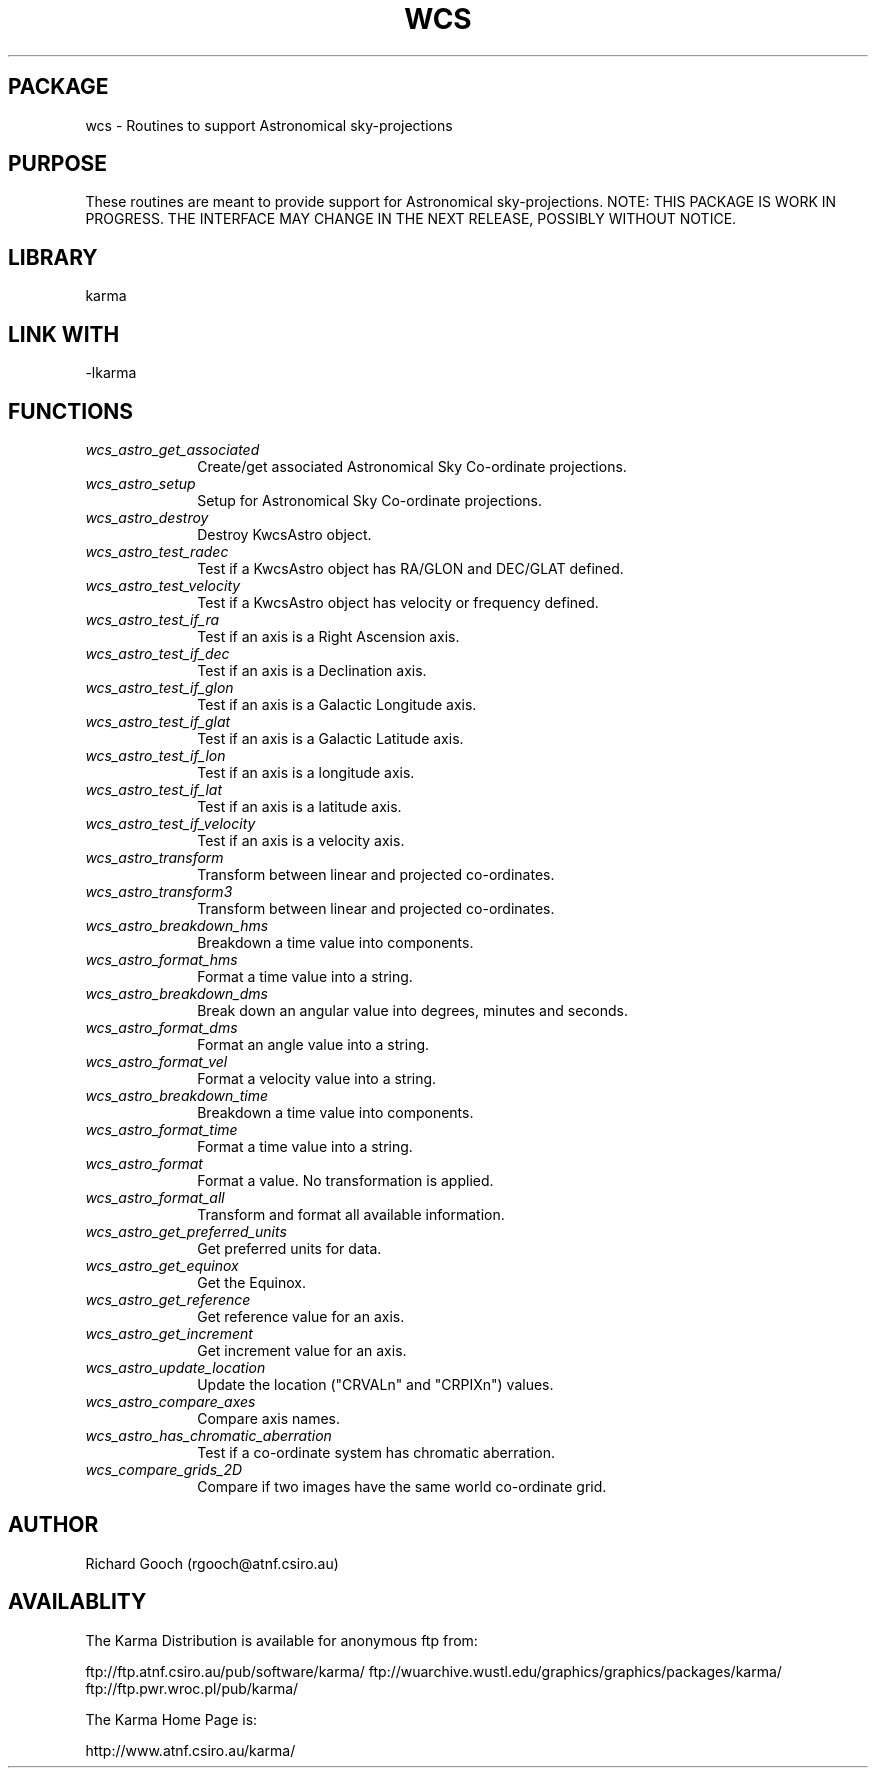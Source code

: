 .TH WCS 3 "13 Nov 2005" "Karma Distribution"
.SH PACKAGE
wcs \- Routines to support Astronomical sky-projections
.SH PURPOSE
These routines are meant to provide support for Astronomical
sky-projections.
NOTE: THIS PACKAGE IS WORK IN PROGRESS. THE INTERFACE MAY CHANGE IN THE
NEXT RELEASE, POSSIBLY WITHOUT NOTICE.
.SH LIBRARY
karma
.SH LINK WITH
-lkarma
.SH FUNCTIONS
.IP \fIwcs_astro_get_associated\fP 1i
Create/get associated Astronomical Sky Co-ordinate projections.
.IP \fIwcs_astro_setup\fP 1i
Setup for Astronomical Sky Co-ordinate projections.
.IP \fIwcs_astro_destroy\fP 1i
Destroy KwcsAstro object.
.IP \fIwcs_astro_test_radec\fP 1i
Test if a KwcsAstro object has RA/GLON and DEC/GLAT defined.
.IP \fIwcs_astro_test_velocity\fP 1i
Test if a KwcsAstro object has velocity or frequency defined.
.IP \fIwcs_astro_test_if_ra\fP 1i
Test if an axis is a Right Ascension axis.
.IP \fIwcs_astro_test_if_dec\fP 1i
Test if an axis is a Declination axis.
.IP \fIwcs_astro_test_if_glon\fP 1i
Test if an axis is a Galactic Longitude axis.
.IP \fIwcs_astro_test_if_glat\fP 1i
Test if an axis is a Galactic Latitude axis.
.IP \fIwcs_astro_test_if_lon\fP 1i
Test if an axis is a longitude axis.
.IP \fIwcs_astro_test_if_lat\fP 1i
Test if an axis is a latitude axis.
.IP \fIwcs_astro_test_if_velocity\fP 1i
Test if an axis is a velocity axis.
.IP \fIwcs_astro_transform\fP 1i
Transform between linear and projected co-ordinates.
.IP \fIwcs_astro_transform3\fP 1i
Transform between linear and projected co-ordinates.
.IP \fIwcs_astro_breakdown_hms\fP 1i
Breakdown a time value into components.
.IP \fIwcs_astro_format_hms\fP 1i
Format a time value into a string.
.IP \fIwcs_astro_breakdown_dms\fP 1i
Break down an angular value into degrees, minutes and seconds.
.IP \fIwcs_astro_format_dms\fP 1i
Format an angle value into a string.
.IP \fIwcs_astro_format_vel\fP 1i
Format a velocity value into a string.
.IP \fIwcs_astro_breakdown_time\fP 1i
Breakdown a time value into components.
.IP \fIwcs_astro_format_time\fP 1i
Format a time value into a string.
.IP \fIwcs_astro_format\fP 1i
Format a value. No transformation is applied.
.IP \fIwcs_astro_format_all\fP 1i
Transform and format all available information.
.IP \fIwcs_astro_get_preferred_units\fP 1i
Get preferred units for data.
.IP \fIwcs_astro_get_equinox\fP 1i
Get the Equinox.
.IP \fIwcs_astro_get_reference\fP 1i
Get reference value for an axis.
.IP \fIwcs_astro_get_increment\fP 1i
Get increment value for an axis.
.IP \fIwcs_astro_update_location\fP 1i
Update the location ("CRVALn" and "CRPIXn") values.
.IP \fIwcs_astro_compare_axes\fP 1i
Compare axis names.
.IP \fIwcs_astro_has_chromatic_aberration\fP 1i
Test if a co-ordinate system has chromatic aberration.
.IP \fIwcs_compare_grids_2D\fP 1i
Compare if two images have the same world co-ordinate grid.
.SH AUTHOR
Richard Gooch (rgooch@atnf.csiro.au)
.SH AVAILABLITY
The Karma Distribution is available for anonymous ftp from:

ftp://ftp.atnf.csiro.au/pub/software/karma/
ftp://wuarchive.wustl.edu/graphics/graphics/packages/karma/
ftp://ftp.pwr.wroc.pl/pub/karma/

The Karma Home Page is:

http://www.atnf.csiro.au/karma/
